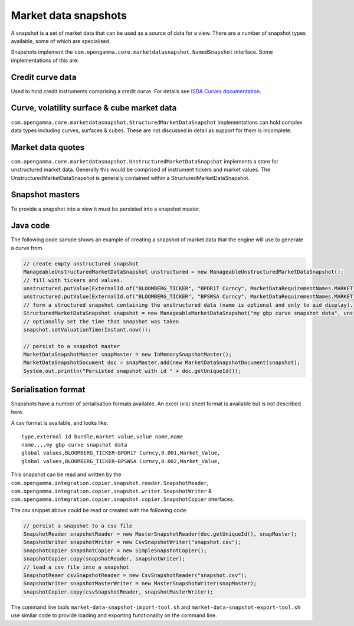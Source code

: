 Market data snapshots
=====================

A snapshot is a set of market data that can be used as a source of data for a view. There are a number of snapshot
types available, some of which are specialised.

Snapshots implement the ``com.opengamma.core.marketdatasnapshot.NamedSnapshot`` interface. Some implementations
of this are:

Credit curve data
-----------------

Used to hold credit instruments comprising a credit curve. For details see `ISDA Curves documentation`_.

Curve, volatility surface & cube market data
--------------------------------------------

``com.opengamma.core.marketdatasnapshot.StructuredMarketDataSnapshot`` implementations can hold complex data types
including curves, surfaces & cubes. These are not discussed in detail as support for them is incomplete.

Market data quotes
------------------

``com.opengamma.core.marketdatasnapshot.UnstructuredMarketDataSnapshot`` implements a store for unstructured market data.
Generally this would be comprised of instrument tickers and market values.
The UnstructuredMarketDataSnapshot is generally contained within a StructuredMarketDataSnapshot.

Snapshot masters
----------------

To provide a snapshot into a view it must be persisted into a snapshot master.

Java code
---------

The following code sample shows an example of creating a snapshot of market data that the engine will use to generate a
curve from.

.. code-block:: java

 // create empty unstructured snapshot
 ManageableUnstructuredMarketDataSnapshot unstructured = new ManageableUnstructuredMarketDataSnapshot();
 // fill with tickers and values.
 unstructured.putValue(ExternalId.of("BLOOMBERG_TICKER", "BPDR1T Curncy", MarketDataRequirementNames.MARKET_VALUE, ValueSnapshot.of(0.001);
 unstructured.putValue(ExternalId.of("BLOOMBERG_TICKER", "BPSWSA Curncy", MarketDataRequirementNames.MARKET_VALUE, ValueSnapshot.of(0.002);
 // form a structured snapshot containing the unstructured data (name is optional and only to aid display).
 StructuredMarketDataSnapshot snapshot = new ManageableMarketDataSnapshot("my gbp curve snapshot data", unstructured, null);
 // optionally set the time that snapshot was taken
 snapshot.setValuationTime(Instant.now());

 // persist to a snapshot master
 MarketDataSnapshotMaster snapMaster = new InMemorySnapshotMaster();
 MarketDataSnapshotDocument doc = snapMaster.add(new MarketDataSnapshotDocument(snapshot);
 System.out.println("Persisted snapshot with id " + doc.getUniqueId()); 


Serialisation format
--------------------

Snapshots have a number of serialisation formats available. An excel (xls) sheet format is available but is not described here.

A csv format is available, and looks like:

::

  type,external id bundle,market value,value name,name
  name,,,,my gbp curve snapshot data
  global values,BLOOMBERG_TICKER~BPDR1T Curncy,0.001,Market_Value,
  global values,BLOOMBERG_TICKER~BPSWSA Curncy,0.002,Market_Value,



This snapshot can be read and written by the ``com.opengamma.integration.copier.snapshot.reader.SnapshotReader``,
``com.opengamma.integration.copier.snapshot.writer.SnapshotWriter`` & ``com.opengamma.integration.copier.snapshot.copier.SnapshotCopier`` interfaces.

The csv snippet above could be read or created with the following code:

.. code-block:: java

 // persist a snapshot to a csv file
 SnapshotReader snapshotReader = new MasterSnapshotReader(doc.getUniqueId(), snapMaster);
 SnapshotWriter snapshotWriter = new CsvSnapshotWriter("snapshot.csv");
 SnapshotCopier snapshotCopier = new SimpleSnapshotCopier();
 snapshotCopier.copy(snapshotReader, snapshotWriter);
 // load a csv file into a snapshot
 SnapshotReaer csvSnapshotReader = new CsvSnapshotReader("snapshot.csv");
 SnapshotWriter snapshotMasterWriter = new MasterSnapshotWriter(snapMaster);
 snapshotCopier.copy(csvSnapshotReader, snapshotMasterWriter); 


The command line tools ``market-data-snapshot-import-tool.sh`` and ``market-data-snapshot-export-tool.sh`` use similar code to provide loading and exporting functionality on the command line.

.. _ISDA Curves documentation: ../Product types/credit/ISDA Curves.rst


